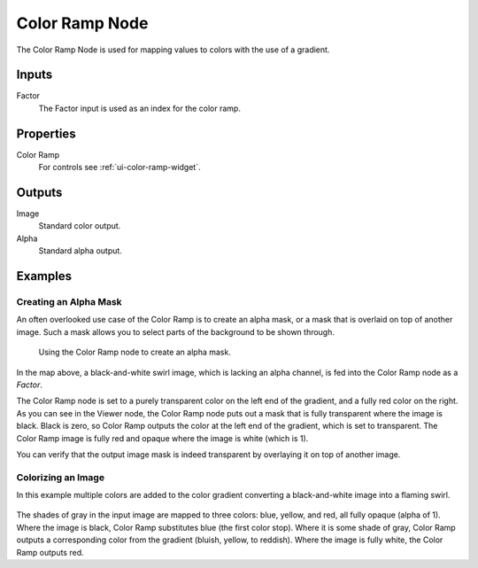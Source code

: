 .. Editors Note: This page gets copied into:
.. - :doc:`</render/cycles/nodes/types/converter/color_ramp>`
.. - :doc:`</modeling/modifiers/nodes/color/color_ramp>`

***************
Color Ramp Node
***************

.. figure:: /images/compositing_node-types_CompositorNodeValToRGB.png
   :align: right
   :alt: Color Ramp Node.

The Color Ramp Node is used for mapping values to colors with the use of a gradient.


Inputs
======

Factor
   The Factor input is used as an index for the color ramp.


Properties
==========

Color Ramp
   For controls see :ref:`ui-color-ramp-widget`.


Outputs
=======

Image
   Standard color output.
Alpha
   Standard alpha output.


Examples
========

Creating an Alpha Mask
----------------------

An often overlooked use case of the Color Ramp is to create an alpha mask,
or a mask that is overlaid on top of another image.
Such a mask allows you to select parts of the background to be shown through.

.. figure:: /images/compositing_types_converter_color-ramp_create-alpha-mask.png
   :width: 600px

   Using the Color Ramp node to create an alpha mask.

In the map above, a black-and-white swirl image, which is lacking an alpha channel,
is fed into the Color Ramp node as a *Factor*.

The Color Ramp node is set to a purely transparent color on the left end of the gradient,
and a fully red color on the right. As you can see in the Viewer node,
the Color Ramp node puts out a mask that is fully transparent where the image is black.
Black is zero, so Color Ramp outputs the color at the left end of the gradient,
which is set to transparent.
The Color Ramp image is fully red and opaque where the image is white (which is 1).

You can verify that the output image mask is indeed transparent
by overlaying it on top of another image.


Colorizing an Image
-------------------

In this example multiple colors are added to the color gradient
converting a black-and-white image into a flaming swirl.

.. figure:: /images/compositing_types_converter_color-ramp_colorizing-image.png
   :width: 600px

The shades of gray in the input image are mapped to three colors:
blue, yellow, and red, all fully opaque (alpha of 1). Where the image is black,
Color Ramp substitutes blue (the first color stop). Where it is some shade of gray,
Color Ramp outputs a corresponding color from the gradient (bluish, yellow, to reddish).
Where the image is fully white, the Color Ramp outputs red.
